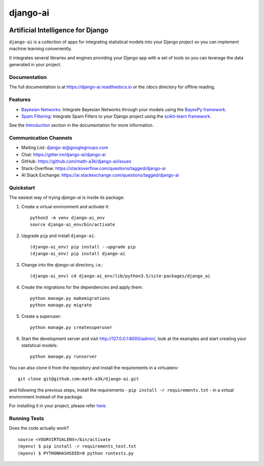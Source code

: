 =========
django-ai
=========

.. image:: https://badge.fury.io/py/django-ai.svg
    :target: https://badge.fury.io/py/django-ai

.. image:: https://travis-ci.org/math-a3k/django-ai.svg?branch=master
    :target: https://travis-ci.org/math-a3k/django-ai

.. image:: https://codecov.io/gh/math-a3k/django-ai/branch/master/graph/badge.svg
    :target: https://codecov.io/gh/math-a3k/django-ai

Artificial Intelligence for Django
==================================

``django-ai`` is a collection of apps for integrating statistical models into your
Django project so you can implement machine learning conveniently.

It integrates several libraries and engines providing your Django app with a set of
tools so you can leverage the data generated in your project.

.. image:: http://django-ai.readthedocs.io/en/latest/_images/django_ai.jpg
    :target: https://django-ai.readthedocs.io/en/latest/introduction.html

Documentation
-------------

The full documentation is at https://django-ai.readthedocs.io or the `/docs` directory for offline reading.

Features
--------

* `Bayesian Networks <https://django-ai.readthedocs.io/en/latest/apps/bayesian_networks.html>`_: Integrate Bayesian Networks through your models using the `BayesPy framework <http://bayespy.org/>`_.
* `Spam Filtering <https://django-ai.readthedocs.io/en/latest/apps/spam_filtering.html>`_: Integrate Spam Filters to your Django project using the `scikit-learn framework <http://scikit-learn.org>`_.

See the `Introduction <https://django-ai.readthedocs.io/en/latest/introduction.html>`_ section in the documentation for more information.

Communication Channels
----------------------

* Mailing List: django-ai@googlegroups.com
* Chat: https://gitter.im/django-ai/django-ai
* GitHub: https://github.com/math-a3k/django-ai/issues
* Stack-Overflow: https://stackoverflow.com/questions/tagged/django-ai
* AI Stack Exchange: https://ai.stackexchange.com/questions/tagged/django-ai

Quickstart
----------

The easiest way of trying `django-ai` is inside its package:

1. Create a virtual environment and activate it::

    python3 -m venv django-ai_env
    source django-ai_env/bin/activate

2. Upgrade ``pip`` and install ``django-ai``::

    (django-ai_env) pip install --upgrade pip
    (django-ai_env) pip install django-ai

3. Change into the `django-ai` directory, i.e.::

    (django-ai_env) cd django-ai_env/lib/python3.5/site-packages/django_ai

4. Create the migrations for the dependencies and apply them::

    python manage.py makemigrations
    python manage.py migrate

5. Create a superuser::

    python manage.py createsuperuser

6. Start the development server and visit http://127.0.0.1:8000/admin/, look at the examples and start creating your statistical models::

    python manage.py runserver

You can also clone it from the repository and install the requirements in a virtualenv::

    git clone git@github.com:math-a3k/django-ai.git

and following the previous steps, install the requirements - ``pip install -r requirements.txt`` - in a virtual environment instead of the package.

For installing it in your project, please refer `here <https://django-ai.readthedocs.io/en/latest/installation.html>`_.


Running Tests
-------------

Does the code actually work?

::

    source <YOURVIRTUALENV>/bin/activate
    (myenv) $ pip install -r requirements_test.txt
    (myenv) $ PYTHONHASHSEED=0 python runtests.py
